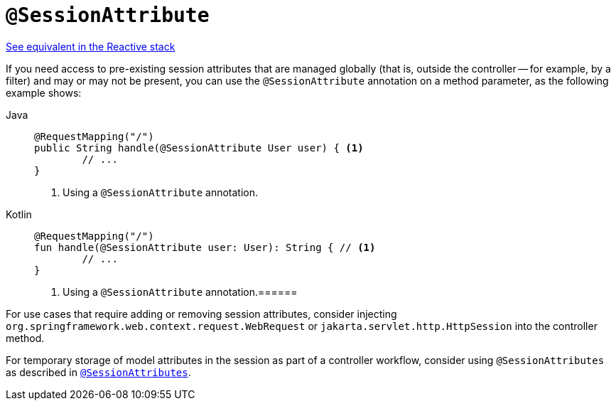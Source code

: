 [[mvc-ann-sessionattribute]]
= `@SessionAttribute`

[.small]#xref:web/webflux/controller/ann-methods/sessionattribute.adoc[See equivalent in the Reactive stack]#

If you need access to pre-existing session attributes that are managed globally
(that is, outside the controller -- for example, by a filter) and may or may not be present,
you can use the `@SessionAttribute` annotation on a method parameter,
as the following example shows:

[tabs]
======
Java::
+
[source,java,indent=0,subs="verbatim,quotes",role="primary"]
----
	@RequestMapping("/")
	public String handle(@SessionAttribute User user) { <1>
		// ...
	}
----
<1> Using a `@SessionAttribute` annotation.

Kotlin::
+
[source,kotlin,indent=0,subs="verbatim,quotes",role="secondary"]
----
	@RequestMapping("/")
	fun handle(@SessionAttribute user: User): String { // <1>
		// ...
	}
----
<1> Using a `@SessionAttribute` annotation.======
======

For use cases that require adding or removing session attributes, consider injecting
`org.springframework.web.context.request.WebRequest` or
`jakarta.servlet.http.HttpSession` into the controller method.

For temporary storage of model attributes in the session as part of a controller
workflow, consider using `@SessionAttributes` as described in
xref:web/webmvc/mvc-controller/ann-methods/sessionattributes.adoc[`@SessionAttributes`].


